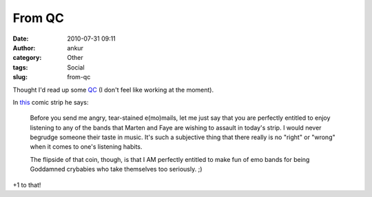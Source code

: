 From QC
#######
:date: 2010-07-31 09:11
:author: ankur
:category: Other
:tags: Social
:slug: from-qc

Thought I'd read up some `QC`_ (I don't feel like working at the
moment).

In `this`_ comic strip he says:

    Before you send me angry, tear-stained e(mo)mails, let me just say
    that you are perfectly entitled to enjoy listening to any of the
    bands that Marten and Faye are wishing to assault in today's strip.
    I would never begrudge someone their taste in music. It's such a
    subjective thing that there really is no "right" or "wrong" when it
    comes to one's listening habits.

    The flipside of that coin, though, is that I AM perfectly entitled
    to make fun of emo bands for being Goddamned crybabies who take
    themselves too seriously. ;)

+1 to that!

.. _QC: http://questionablecontent.net
.. _this: http://questionablecontent.net/view.php?comic=27
